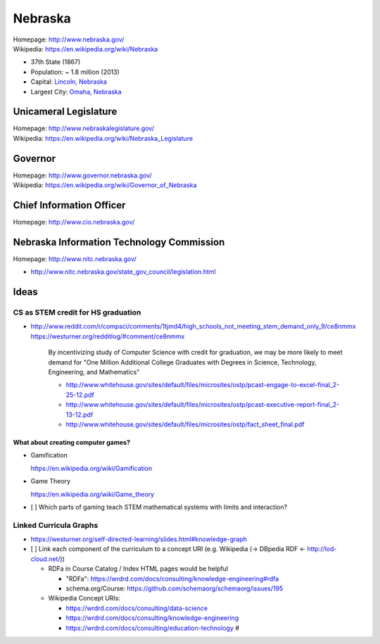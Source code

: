 
#################
Nebraska
#################

| Homepage: http://www.nebraska.gov/
| Wikipedia: https://en.wikipedia.org/wiki/Nebraska

* 37th State (1867)
* Population: ~ 1.8 million (2013)  
* Capital: `Lincoln, Nebraska <https://en.wikipedia.org/wiki/Lincoln,_Nebraska>`__
* Largest City: `Omaha, Nebraska <https://en.wikipedia.org/wiki/Omaha,_Nebraska>`__

Unicameral Legislature
=======================
| Homepage: http://www.nebraskalegislature.gov/
| Wikipedia: https://en.wikipedia.org/wiki/Nebraska_Legislature

Governor
=========
| Homepage: http://www.governor.nebraska.gov/
| Wikipedia: https://en.wikipedia.org/wiki/Governor_of_Nebraska

Chief Information Officer
==========================
| Homepage: http://www.cio.nebraska.gov/

Nebraska Information Technology Commission
============================================
| Homepage: http://www.nitc.nebraska.gov/

* http://www.nitc.nebraska.gov/state_gov_council/legislation.html


Ideas
========

CS as STEM credit for HS graduation
~~~~~~~~~~~~~~~~~~~~~~~~~~~~~~~~~~~~~~~~~~~~

* http://www.reddit.com/r/compsci/comments/1tjmd4/high_schools_not_meeting_stem_demand_only_9/ce8nmmx
  https://westurner.org/redditlog/#comment/ce8nmmx
  
      By incentivizing study of Computer Science with credit for graduation, we may be more likely to meet demand for "One Million Additional College Graduates with Degrees in Science, Technology, Engineering, and Mathematics"

      * http://www.whitehouse.gov/sites/default/files/microsites/ostp/pcast-engage-to-excel-final_2-25-12.pdf
      * http://www.whitehouse.gov/sites/default/files/microsites/ostp/pcast-executive-report-final_2-13-12.pdf
      * http://www.whitehouse.gov/sites/default/files/microsites/ostp/fact_sheet_final.pdf
      

=========================================
What about creating computer games?
=========================================
* Gamification

  https://en.wikipedia.org/wiki/Gamification
  
* Game Theory

  https://en.wikipedia.org/wiki/Game_theory
  
* [ ] Which parts of gaming teach STEM mathematical systems with limits and interaction?


Linked Curricula Graphs
~~~~~~~~~~~~~~~~~~~~~~~~~~~~~~~~~~~~~~~~~
* https://westurner.org/self-directed-learning/slides.html#knowledge-graph

* [ ] Link each component of the curriculum to a concept URI
  (e.g. Wikipedia (-> DBpedia RDF <- http://lod-cloud.net/))
  
  * RDFa in Course Catalog / Index HTML pages would be helpful
    
    * "RDFa": https://wrdrd.com/docs/consulting/knowledge-engineering#rdfa
    * schema.org/Course: https://github.com/schemaorg/schemaorg/issues/195
  
  * Wikipedia Concept URIs:
  
    * https://wrdrd.com/docs/consulting/data-science
    * https://wrdrd.com/docs/consulting/knowledge-engineering
    * https://wrdrd.com/docs/consulting/education-technology #
    


 
